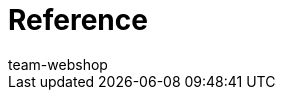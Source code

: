 = Reference
:author: team-webshop
:keywords: Online store, Client (Shop), Reference, widget, ShopBuilder, plentyShop
:id: VWGZVVE
